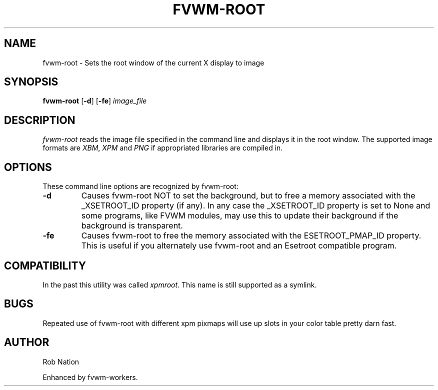'\" t
.\" @(#)fvwm-root.1	12/Apr/2002
.TH FVWM-ROOT 1 "12 April 2002"
.UC

.SH NAME
fvwm-root \- Sets the root window of the current X display to image

.SH SYNOPSIS
.B fvwm-root
.RB [ \-d ]
.RB [ \-fe ]
.I image_file

.SH DESCRIPTION
.I fvwm-root
reads the image file specified in the command line and displays it in the
root window.  The supported image formats are
.IR XBM ", " XPM " and " PNG
if appropriated libraries are compiled in.

.SH OPTIONS
These command line options are recognized by fvwm-root:
.TP
.BI "-d"
Causes fvwm-root NOT to set the background, but to free a memory
associated with the _XSETROOT_ID property (if any).
In any case the _XSETROOT_ID property is set to None and some programs,
like FVWM modules, may use this to update their background if the background
is transparent.
.TP
.BI "-fe"
Causes fvwm-root to free the memory associated with the ESETROOT_PMAP_ID
property. This is useful if you  alternately use fvwm-root and an
Esetroot compatible program.

.SH COMPATIBILITY
In the past this utility was called
.IR xpmroot .
This name is still supported as a symlink.

.SH BUGS
Repeated use of fvwm-root with different xpm pixmaps will use up slots in
your color table pretty darn fast.

.SH AUTHOR
Rob Nation

Enhanced by fvwm-workers.
